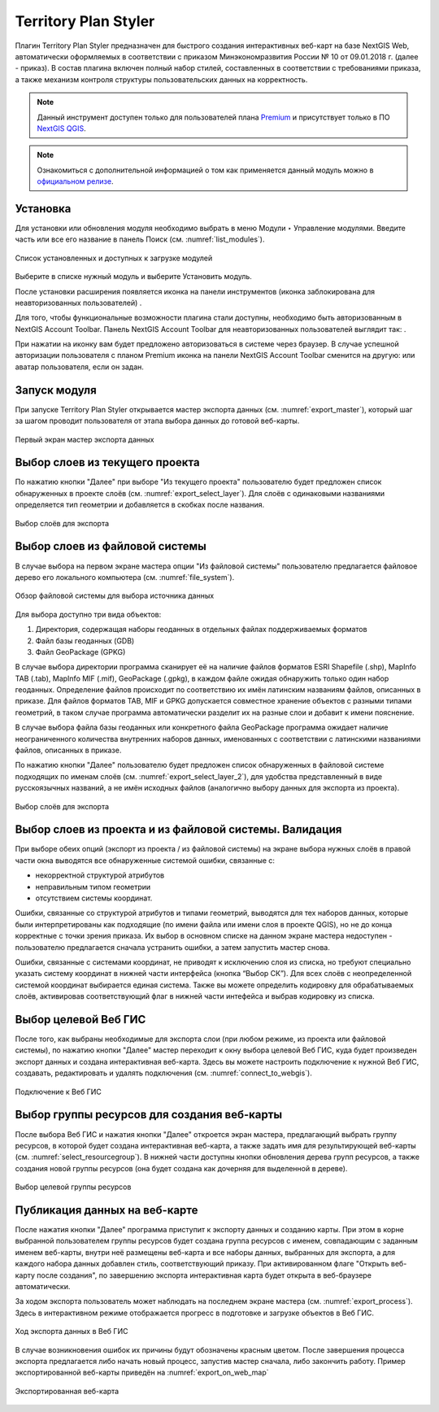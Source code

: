.. sectionauthor:: Роман Гайнуллов <roman.gainullov@nextgis.ru>

.. _Territory Plan Styler:

Territory Plan Styler
===================

Плагин Territory Plan Styler предназначен для быстрого создания интерактивных веб-карт на базе NextGIS Web,
автоматически оформляемых в соответствии с приказом Минэкономразвития России № 10 от 09.01.2018 г. (далее - приказ). 
В состав плагина включен полный набор стилей, составленных в соответствии с требованиями приказа, 
а также механизм контроля структуры пользовательских данных на корректность.

.. note::
   Данный инструмент доступен только для пользователей плана `Premium <https://nextgis.ru/nextgis-com/plans>`_  и присутствует только в ПО `NextGIS QGIS <https://nextgis.ru/nextgis-qgis/>`_.
   
.. note::
   Ознакомиться с дополнительной информацией о том как применяется данный модуль можно в `официальном релизе <https://nextgis.ru/blog/terplan/>`_.


Установка
---------

Для установки или обновления модуля необходимо выбрать в меню Модули ‣ Управление модулями.
Введите часть или все его название в панель Поиск (см. :numref:`list_modules`).

.. figure:: _static/Territory_Plan_Styler/list_modules.png
   :name: list_modules
   :align: center
   :width: 16cm
   
   Список установленных и доступных к загрузке модулей

Выберите в списке нужный модуль и выберите Установить модуль.

После установки расширения появляется иконка на панели инструментов (иконка заблокирована для неавторизованных пользователей) |territory_tool_icon|. 

.. |territory_tool_icon| image:: _static/Territory_Plan_Styler/territory_tool_icon.png

Для того, чтобы функциональные возможности плагина стали доступны, необходимо быть авторизованным в NextGIS Account Toolbar. 
Панель NextGIS Account Toolbar для неавторизованных пользователей выглядит так: |not_auth|.

.. |not_auth| image:: _static/Territory_Plan_Styler/not_auth.png

При нажатии на иконку вам будет предложено авторизоваться в системе через браузер. 
В случае успешной авторизации пользователя с планом Premium иконка на панели NextGIS Account Toolbar сменится на другую: |auth_icon| или аватар пользователя, если он задан.

.. |auth_icon| image:: _static/Territory_Plan_Styler/auth_icon_pink.png

Запуск модуля
-----------------------------

При запуске Territory Plan Styler открывается мастер экспорта данных (см. :numref:`export_master`), 
который шаг за шагом проводит пользователя от этапа выбора данных до готовой веб-карты.

.. figure:: _static/Territory_Plan_Styler/export_master.png
   :name: export_master
   :align: center
   :width: 16cm
   
   Первый экран мастер экспорта данных
   
   
Выбор слоев из текущего проекта
-------------------------------
   
По нажатию кнопки "Далее" при выборе "Из текущего проекта" пользователю будет предложен список обнаруженных в проекте слоёв (см. :numref:`export_select_layer`). Для слоёв с одинаковыми названиями определяется тип геометрии и добавляется в скобках после названия.

.. figure:: _static/Territory_Plan_Styler/export_select_layer.png
   :name: export_select_layer
   :align: center
   :width: 16cm
   
   Выбор слоёв для экспорта
   
   
Выбор слоев из файловой системы
-------------------------------

В случае выбора на первом экране мастера опции "Из файловой системы" пользователю предлагается файловое дерево его локального компьютера (см. :numref:`file_system`).

.. figure:: _static/Territory_Plan_Styler/file_system.png
   :name: file_system
   :align: center
   :width: 16cm
   
   Обзор файловой системы для выбора источника данных

Для выбора доступно три вида объектов:

1. Директория, содержащая наборы геоданных в отдельных файлах поддерживаемых форматов 
2. Файл базы геоданных (GDB)
3. Файл GeoPackage (GPKG)

В случае выбора директории программа сканирует её на наличие файлов форматов ESRI Shapefile (.shp), MapInfo TAB (.tab), MapInfo MIF (.mif), GeoPackage (.gpkg), в каждом файле ожидая обнаружить только один набор геоданных. Определение файлов происходит по соответствию их имён латинским названиям файлов, описанных в приказе.
Для файлов форматов TAB, MIF и GPKG допускается совместное хранение объектов с разными типами геометрий, в таком случае программа автоматически разделит их на разные слои и добавит к имени пояснение.

В случае выбора файла базы геоданных или конкретного файла GeoPackage программа ожидает наличие неограниченного количества внутренних наборов данных, именованных с соответствии с латинскими названиями файлов, описанных в приказе.

По нажатию кнопки "Далее" пользователю будет предложен список обнаруженных в файловой системе подходящих по именам слоёв (см. :numref:`export_select_layer_2`), для удобства представленный в виде русскоязычных названий, а не имён исходных файлов (аналогично выбору данных для экспорта из проекта).

.. figure:: _static/Territory_Plan_Styler/export_select_layer_2.png
   :name: export_select_layer_2
   :align: center
   :width: 16cm
   
   Выбор слоёв для экспорта
   
   
Выбор слоев из проекта и из файловой системы. Валидация
-------------------------------------------------------
   
При выборе обеих опций (экспорт из проекта / из файловой системы) на экране выбора нужных слоёв в правой части окна выводятся все обнаруженные системой ошибки, связанные с:

* некорректной структурой атрибутов
* неправильным типом геометрии
* отсутствием системы координат.

Ошибки, связанные со структурой атрибутов и типами геометрий, выводятся для тех наборов данных, которые были интерпретированы как подходящие (по имени файла или имени слоя в проекте QGIS), но не до конца корректные с точки зрения приказа. Их выбор в основном списке на данном экране мастера недоступен - пользователю предлагается сначала устранить ошибки, а затем запустить мастер снова. 

Ошибки, связанные с системами координат, не приводят к исключению слоя из списка, но требуют специально указать систему координат в нижней части интерфейса (кнопка “Выбор СК”). Для всех слоёв с неопределенной системой координат выбирается единая система. Также вы можете определить кодировку для обрабатываемых слоёв, активировав соответствующий флаг в нижней части интефейса и выбрав кодировку из списка.


Выбор целевой Веб ГИС
---------------------

После того, как выбраны необходимые для экспорта слои (при любом режиме, из проекта или файловой системы), по нажатию кнопки "Далее" мастер переходит к окну выбора целевой Веб ГИС, куда будет произведен экспорт данных и создана интерактивная веб-карта. Здесь вы можете настроить подключение к нужной Веб ГИС, создавать, редактировать и удалять подключения (см. :numref:`connect_to_webgis`).

.. figure:: _static/Territory_Plan_Styler/connect_to_webgis.png
   :name: connect_to_webgis
   :align: center
   :width: 16cm
   
   Подключение к Веб ГИС


Выбор группы ресурсов для создания веб-карты
--------------------------------------------

После выбора Веб ГИС и нажатия кнопки "Далее" откроется экран мастера, предлагающий выбрать группу ресурсов, в которой будет создана интерактивная веб-карта, а также задать имя для результирующей веб-карты (см. :numref:`select_resourcegroup`).
В нижней части доступны кнопки обновления дерева групп ресурсов, а также создания новой группы ресурсов (она будет создана как дочерняя для выделенной в дереве).

.. figure:: _static/Territory_Plan_Styler/select_resourcegroup.png
   :name: select_resourcegroup
   :align: center
   :width: 16cm
   
   Выбор целевой группы ресурсов


Публикация данных на веб-карте
------------------------------

После нажатия кнопки "Далее" программа приступит к экспорту данных и созданию карты. При этом в корне выбранной пользователем группы ресурсов будет создана группа ресурсов с именем, совпадающим с заданным именем веб-карты, внутри неё размещены веб-карта и все наборы данных, выбранных для экспорта, а для каждого набора данных добавлен стиль, соответствующий приказу.
При активированном флаге "Открыть веб-карту после создания", по завершению экспорта интерактивная карта будет открыта в веб-браузере автоматически.

За ходом экспорта пользователь может наблюдать на последнем экране мастера (см. :numref:`export_process`). Здесь в интерактивном режиме отображается прогресс в подготовке и загрузке объектов в Веб ГИС.

.. figure:: _static/Territory_Plan_Styler/export_process.png
   :name: export_process
   :align: center
   :width: 16cm
   
   Ход экспорта данных в Веб ГИС
   
В случае возникновения ошибок их причины будут обозначены красным цветом. После завершения процесса экспорта предлагается либо начать новый процесс, запустив мастер сначала, либо закончить работу. Пример экспортированной веб-карты приведён на :numref:`export_on_web_map`

.. figure:: _static/Territory_Plan_Styler/export_on_web_map.png
   :name: export_on_web_map
   :align: center
   :width: 25cm
   
   Экспортированная веб-карта
